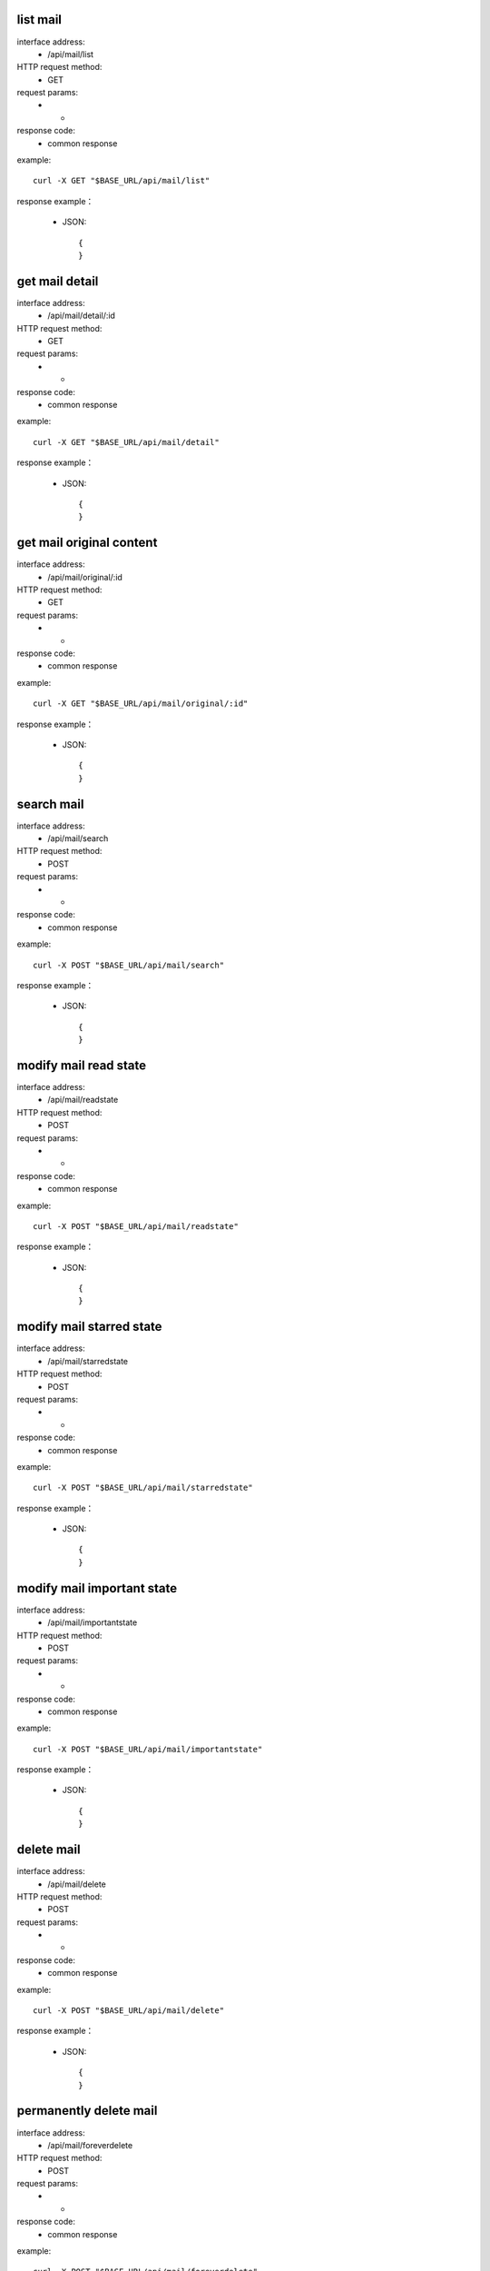 .. _api_mail:

.. _api-mail-example:

.. _mail.list:

list mail
-------------------------------------------------------------
interface address:
    * /api/mail/list
HTTP request method:
    * GET
request params:
    * -
response code:
    * common response

example::

    curl -X GET "$BASE_URL/api/mail/list"
    
response example：

    * JSON::

        {
        }


get mail detail
-------------------------------------------------------------
interface address:
    * /api/mail/detail/:id
HTTP request method:
    * GET
request params:
    * -
response code:
    * common response

example::

    curl -X GET "$BASE_URL/api/mail/detail"
    
response example：

    * JSON::

        {
        }


get mail original content
-------------------------------------------------------------
interface address:
    * /api/mail/original/:id
HTTP request method:
    * GET
request params:
    * -
response code:
    * common response

example::

    curl -X GET "$BASE_URL/api/mail/original/:id"
    
response example：

    * JSON::

        {
        }


search mail
-------------------------------------------------------------
interface address:
    * /api/mail/search
HTTP request method:
    * POST
request params:
    * -
response code:
    * common response

example::

    curl -X POST "$BASE_URL/api/mail/search"
    
response example：

    * JSON::

        {
        }

modify mail read state
-------------------------------------------------------------
interface address:
    * /api/mail/readstate
HTTP request method:
    * POST
request params:
    * -
response code:
    * common response

example::

    curl -X POST "$BASE_URL/api/mail/readstate"
    
response example：

    * JSON::

        {
        }

modify mail starred state
-------------------------------------------------------------
interface address:
    * /api/mail/starredstate
HTTP request method:
    * POST
request params:
    * -
response code:
    * common response

example::

    curl -X POST "$BASE_URL/api/mail/starredstate"
    
response example：

    * JSON::

        {
        }

modify mail important state
-------------------------------------------------------------
interface address:
    * /api/mail/importantstate
HTTP request method:
    * POST
request params:
    * -
response code:
    * common response

example::

    curl -X POST "$BASE_URL/api/mail/importantstate"
    
response example：

    * JSON::

        {
        }

delete mail
-------------------------------------------------------------
interface address:
    * /api/mail/delete
HTTP request method:
    * POST
request params:
    * -
response code:
    * common response

example::

    curl -X POST "$BASE_URL/api/mail/delete"
    
response example：

    * JSON::

        {
        }


permanently delete mail
-------------------------------------------------------------
interface address:
    * /api/mail/foreverdelete
HTTP request method:
    * POST
request params:
    * -
response code:
    * common response

example::

    curl -X POST "$BASE_URL/api/mail/foreverdelete"
    
response example：

    * JSON::

        {
        }

archive mail
-------------------------------------------------------------
interface address:
    * /api/mail/archive
HTTP request method:
    * POST
request params:
    * -
response code:
    * common response

example::

    curl -X POST "$BASE_URL/api/mail/archive"
    
response example：

    * JSON::

        {
        }

unarchive mail
-------------------------------------------------------------
interface address:
    * /api/mail/unarchive
HTTP request method:
    * POST
request params:
    * -
response code:
    * common response

example::

    curl -X POST "$BASE_URL/api/mail/unarchive"
    
response example：

    * JSON::

        {
        }



move mail to label group
-------------------------------------------------------------
interface address:
    * /api/mail/movelabel
HTTP request method:
    * POST
request params:
    * -
response code:
    * common response

example::

    curl -X POST "$BASE_URL/api/mail/movelabel"
    
response example：

    * JSON::

        {
        }

delete mail label group
-------------------------------------------------------------
interface address:
    * /api/mail/deletelabel
HTTP request method:
    * POST
request params:
    * -
response code:
    * common response

example::

    curl -X POST "$BASE_URL/api/mail/deletelabel"
    
response example：

    * JSON::

        {
        }

apply mail label group
-------------------------------------------------------------
interface address:
    * /api/mail/applylabel
HTTP request method:
    * POST
request params:
    * -
response code:
    * common response

example::

    curl -X POST "$BASE_URL/api/mail/applylabel"
    
response example：

    * JSON::

        {
        }



send mail
-------------------------------------------------------------
interface address:
    * /api/mail/send/:domain
HTTP request method:
    * POST
request params:
    * -
response code:
    * common response

example::

    curl -X POST "$BASE_URL/api/mail/send/:domain"
    
response example：

    * JSON::

        {
        }
